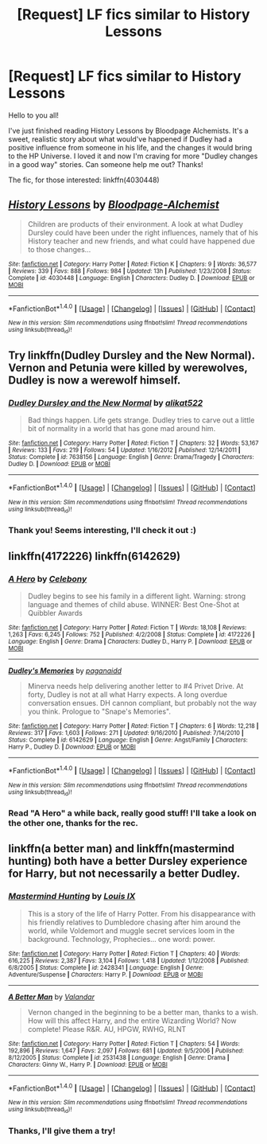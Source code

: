 #+TITLE: [Request] LF fics similar to History Lessons

* [Request] LF fics similar to History Lessons
:PROPERTIES:
:Author: iambeeblack
:Score: 7
:DateUnix: 1466426189.0
:DateShort: 2016-Jun-20
:FlairText: Request
:END:
Hello to you all!

I've just finished reading History Lessons by Bloodpage Alchemists. It's a sweet, realistic story about what would've happened if Dudley had a positive influence from someone in his life, and the changes it would bring to the HP Universe. I loved it and now I'm craving for more "Dudley changes in a good way" stories. Can someone help me out? Thanks!

The fic, for those interested: linkffn(4030448)


** [[http://www.fanfiction.net/s/4030448/1/][*/History Lessons/*]] by [[https://www.fanfiction.net/u/965157/Bloodpage-Alchemist][/Bloodpage-Alchemist/]]

#+begin_quote
  Children are products of their environment. A look at what Dudley Dursley could have been under the right influences, namely that of his History teacher and new friends, and what could have happened due to those changes...
#+end_quote

^{/Site/: [[http://www.fanfiction.net/][fanfiction.net]] *|* /Category/: Harry Potter *|* /Rated/: Fiction K *|* /Chapters/: 9 *|* /Words/: 36,577 *|* /Reviews/: 339 *|* /Favs/: 888 *|* /Follows/: 984 *|* /Updated/: 13h *|* /Published/: 1/23/2008 *|* /Status/: Complete *|* /id/: 4030448 *|* /Language/: English *|* /Characters/: Dudley D. *|* /Download/: [[http://www.ff2ebook.com/old/ffn-bot/index.php?id=4030448&source=ff&filetype=epub][EPUB]] or [[http://www.ff2ebook.com/old/ffn-bot/index.php?id=4030448&source=ff&filetype=mobi][MOBI]]}

--------------

*FanfictionBot*^{1.4.0} *|* [[[https://github.com/tusing/reddit-ffn-bot/wiki/Usage][Usage]]] | [[[https://github.com/tusing/reddit-ffn-bot/wiki/Changelog][Changelog]]] | [[[https://github.com/tusing/reddit-ffn-bot/issues/][Issues]]] | [[[https://github.com/tusing/reddit-ffn-bot/][GitHub]]] | [[[https://www.reddit.com/message/compose?to=tusing][Contact]]]

^{/New in this version: Slim recommendations using/ ffnbot!slim! /Thread recommendations using/ linksub(thread_id)!}
:PROPERTIES:
:Author: FanfictionBot
:Score: 1
:DateUnix: 1466438470.0
:DateShort: 2016-Jun-20
:END:


** Try linkffn(Dudley Dursley and the New Normal). Vernon and Petunia were killed by werewolves, Dudley is now a werewolf himself.
:PROPERTIES:
:Author: PsychoGeek
:Score: 1
:DateUnix: 1466453766.0
:DateShort: 2016-Jun-21
:END:

*** [[http://www.fanfiction.net/s/7638156/1/][*/Dudley Dursley and the New Normal/*]] by [[https://www.fanfiction.net/u/2353360/alikat522][/alikat522/]]

#+begin_quote
  Bad things happen. Life gets strange. Dudley tries to carve out a little bit of normality in a world that has gone mad around him.
#+end_quote

^{/Site/: [[http://www.fanfiction.net/][fanfiction.net]] *|* /Category/: Harry Potter *|* /Rated/: Fiction T *|* /Chapters/: 32 *|* /Words/: 53,167 *|* /Reviews/: 133 *|* /Favs/: 219 *|* /Follows/: 54 *|* /Updated/: 1/16/2012 *|* /Published/: 12/14/2011 *|* /Status/: Complete *|* /id/: 7638156 *|* /Language/: English *|* /Genre/: Drama/Tragedy *|* /Characters/: Dudley D. *|* /Download/: [[http://www.ff2ebook.com/old/ffn-bot/index.php?id=7638156&source=ff&filetype=epub][EPUB]] or [[http://www.ff2ebook.com/old/ffn-bot/index.php?id=7638156&source=ff&filetype=mobi][MOBI]]}

--------------

*FanfictionBot*^{1.4.0} *|* [[[https://github.com/tusing/reddit-ffn-bot/wiki/Usage][Usage]]] | [[[https://github.com/tusing/reddit-ffn-bot/wiki/Changelog][Changelog]]] | [[[https://github.com/tusing/reddit-ffn-bot/issues/][Issues]]] | [[[https://github.com/tusing/reddit-ffn-bot/][GitHub]]] | [[[https://www.reddit.com/message/compose?to=tusing][Contact]]]

^{/New in this version: Slim recommendations using/ ffnbot!slim! /Thread recommendations using/ linksub(thread_id)!}
:PROPERTIES:
:Author: FanfictionBot
:Score: 1
:DateUnix: 1466453778.0
:DateShort: 2016-Jun-21
:END:


*** Thank you! Seems interesting, I'll check it out :)
:PROPERTIES:
:Author: iambeeblack
:Score: 1
:DateUnix: 1466458184.0
:DateShort: 2016-Jun-21
:END:


** linkffn(4172226) linkffn(6142629)
:PROPERTIES:
:Author: Starfox5
:Score: 1
:DateUnix: 1466507403.0
:DateShort: 2016-Jun-21
:END:

*** [[http://www.fanfiction.net/s/4172226/1/][*/A Hero/*]] by [[https://www.fanfiction.net/u/406888/Celebony][/Celebony/]]

#+begin_quote
  Dudley begins to see his family in a different light. Warning: strong language and themes of child abuse. WINNER: Best One-Shot at Quibbler Awards
#+end_quote

^{/Site/: [[http://www.fanfiction.net/][fanfiction.net]] *|* /Category/: Harry Potter *|* /Rated/: Fiction T *|* /Words/: 18,108 *|* /Reviews/: 1,263 *|* /Favs/: 6,245 *|* /Follows/: 752 *|* /Published/: 4/2/2008 *|* /Status/: Complete *|* /id/: 4172226 *|* /Language/: English *|* /Genre/: Drama *|* /Characters/: Dudley D., Harry P. *|* /Download/: [[http://www.ff2ebook.com/old/ffn-bot/index.php?id=4172226&source=ff&filetype=epub][EPUB]] or [[http://www.ff2ebook.com/old/ffn-bot/index.php?id=4172226&source=ff&filetype=mobi][MOBI]]}

--------------

[[http://www.fanfiction.net/s/6142629/1/][*/Dudley's Memories/*]] by [[https://www.fanfiction.net/u/1930591/paganaidd][/paganaidd/]]

#+begin_quote
  Minerva needs help delivering another letter to #4 Privet Drive. At forty, Dudley is not at all what Harry expects. A long overdue conversation ensues. DH cannon compliant, but probably not the way you think. Prologue to "Snape's Memories".
#+end_quote

^{/Site/: [[http://www.fanfiction.net/][fanfiction.net]] *|* /Category/: Harry Potter *|* /Rated/: Fiction T *|* /Chapters/: 6 *|* /Words/: 12,218 *|* /Reviews/: 317 *|* /Favs/: 1,603 *|* /Follows/: 271 *|* /Updated/: 9/16/2010 *|* /Published/: 7/14/2010 *|* /Status/: Complete *|* /id/: 6142629 *|* /Language/: English *|* /Genre/: Angst/Family *|* /Characters/: Harry P., Dudley D. *|* /Download/: [[http://www.ff2ebook.com/old/ffn-bot/index.php?id=6142629&source=ff&filetype=epub][EPUB]] or [[http://www.ff2ebook.com/old/ffn-bot/index.php?id=6142629&source=ff&filetype=mobi][MOBI]]}

--------------

*FanfictionBot*^{1.4.0} *|* [[[https://github.com/tusing/reddit-ffn-bot/wiki/Usage][Usage]]] | [[[https://github.com/tusing/reddit-ffn-bot/wiki/Changelog][Changelog]]] | [[[https://github.com/tusing/reddit-ffn-bot/issues/][Issues]]] | [[[https://github.com/tusing/reddit-ffn-bot/][GitHub]]] | [[[https://www.reddit.com/message/compose?to=tusing][Contact]]]

^{/New in this version: Slim recommendations using/ ffnbot!slim! /Thread recommendations using/ linksub(thread_id)!}
:PROPERTIES:
:Author: FanfictionBot
:Score: 1
:DateUnix: 1466507409.0
:DateShort: 2016-Jun-21
:END:


*** Read "A Hero" a while back, really good stuff! I'll take a look on the other one, thanks for the rec.
:PROPERTIES:
:Author: iambeeblack
:Score: 1
:DateUnix: 1467384595.0
:DateShort: 2016-Jul-01
:END:


** linkffn(a better man) and linkffn(mastermind hunting) both have a better Dursley experience for Harry, but not necessarily a better Dudley.
:PROPERTIES:
:Author: diraniola
:Score: 1
:DateUnix: 1466526363.0
:DateShort: 2016-Jun-21
:END:

*** [[http://www.fanfiction.net/s/2428341/1/][*/Mastermind Hunting/*]] by [[https://www.fanfiction.net/u/682104/Louis-IX][/Louis IX/]]

#+begin_quote
  This is a story of the life of Harry Potter. From his disappearance with his friendly relatives to Dumbledore chasing after him around the world, while Voldemort and muggle secret services loom in the background. Technology, Prophecies... one word: power.
#+end_quote

^{/Site/: [[http://www.fanfiction.net/][fanfiction.net]] *|* /Category/: Harry Potter *|* /Rated/: Fiction T *|* /Chapters/: 40 *|* /Words/: 616,225 *|* /Reviews/: 2,387 *|* /Favs/: 3,104 *|* /Follows/: 1,418 *|* /Updated/: 1/12/2008 *|* /Published/: 6/8/2005 *|* /Status/: Complete *|* /id/: 2428341 *|* /Language/: English *|* /Genre/: Adventure/Suspense *|* /Characters/: Harry P. *|* /Download/: [[http://www.ff2ebook.com/old/ffn-bot/index.php?id=2428341&source=ff&filetype=epub][EPUB]] or [[http://www.ff2ebook.com/old/ffn-bot/index.php?id=2428341&source=ff&filetype=mobi][MOBI]]}

--------------

[[http://www.fanfiction.net/s/2531438/1/][*/A Better Man/*]] by [[https://www.fanfiction.net/u/691996/Valandar][/Valandar/]]

#+begin_quote
  Vernon changed in the beginning to be a better man, thanks to a wish. How will this affect Harry, and the entire Wizarding World? Now complete! Please R&R. AU, HPGW, RWHG, RLNT
#+end_quote

^{/Site/: [[http://www.fanfiction.net/][fanfiction.net]] *|* /Category/: Harry Potter *|* /Rated/: Fiction T *|* /Chapters/: 54 *|* /Words/: 192,896 *|* /Reviews/: 1,647 *|* /Favs/: 2,097 *|* /Follows/: 681 *|* /Updated/: 9/5/2006 *|* /Published/: 8/12/2005 *|* /Status/: Complete *|* /id/: 2531438 *|* /Language/: English *|* /Genre/: Drama *|* /Characters/: Ginny W., Harry P. *|* /Download/: [[http://www.ff2ebook.com/old/ffn-bot/index.php?id=2531438&source=ff&filetype=epub][EPUB]] or [[http://www.ff2ebook.com/old/ffn-bot/index.php?id=2531438&source=ff&filetype=mobi][MOBI]]}

--------------

*FanfictionBot*^{1.4.0} *|* [[[https://github.com/tusing/reddit-ffn-bot/wiki/Usage][Usage]]] | [[[https://github.com/tusing/reddit-ffn-bot/wiki/Changelog][Changelog]]] | [[[https://github.com/tusing/reddit-ffn-bot/issues/][Issues]]] | [[[https://github.com/tusing/reddit-ffn-bot/][GitHub]]] | [[[https://www.reddit.com/message/compose?to=tusing][Contact]]]

^{/New in this version: Slim recommendations using/ ffnbot!slim! /Thread recommendations using/ linksub(thread_id)!}
:PROPERTIES:
:Author: FanfictionBot
:Score: 1
:DateUnix: 1466526398.0
:DateShort: 2016-Jun-21
:END:


*** Thanks, I'll give them a try!
:PROPERTIES:
:Author: iambeeblack
:Score: 1
:DateUnix: 1467384562.0
:DateShort: 2016-Jul-01
:END:
